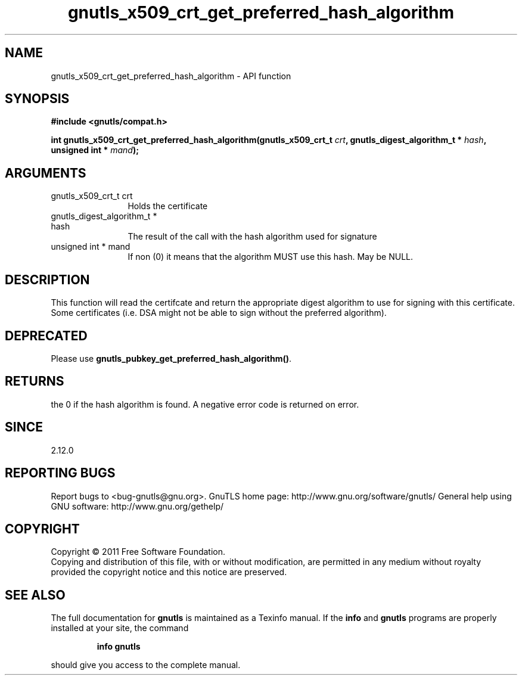 .\" DO NOT MODIFY THIS FILE!  It was generated by gdoc.
.TH "gnutls_x509_crt_get_preferred_hash_algorithm" 3 "3.0.8" "gnutls" "gnutls"
.SH NAME
gnutls_x509_crt_get_preferred_hash_algorithm \- API function
.SH SYNOPSIS
.B #include <gnutls/compat.h>
.sp
.BI "int gnutls_x509_crt_get_preferred_hash_algorithm(gnutls_x509_crt_t " crt ", gnutls_digest_algorithm_t *                                               " hash ", unsigned int * " mand ");"
.SH ARGUMENTS
.IP "gnutls_x509_crt_t crt" 12
Holds the certificate
.IP "gnutls_digest_algorithm_t *                                               hash" 12
The result of the call with the hash algorithm used for signature
.IP "unsigned int * mand" 12
If non (0) it means that the algorithm MUST use this hash. May be NULL.
.SH " DESCRIPTION"
This function will read the certifcate and return the appropriate digest
algorithm to use for signing with this certificate. Some certificates (i.e.
DSA might not be able to sign without the preferred algorithm).
.SH " DEPRECATED"
Please use \fBgnutls_pubkey_get_preferred_hash_algorithm()\fP.
.SH " RETURNS"
the 0 if the hash algorithm is found. A negative error code is
returned on error.
.SH " SINCE"
2.12.0
.SH "REPORTING BUGS"
Report bugs to <bug-gnutls@gnu.org>.
GnuTLS home page: http://www.gnu.org/software/gnutls/
General help using GNU software: http://www.gnu.org/gethelp/
.SH COPYRIGHT
Copyright \(co 2011 Free Software Foundation.
.br
Copying and distribution of this file, with or without modification,
are permitted in any medium without royalty provided the copyright
notice and this notice are preserved.
.SH "SEE ALSO"
The full documentation for
.B gnutls
is maintained as a Texinfo manual.  If the
.B info
and
.B gnutls
programs are properly installed at your site, the command
.IP
.B info gnutls
.PP
should give you access to the complete manual.
